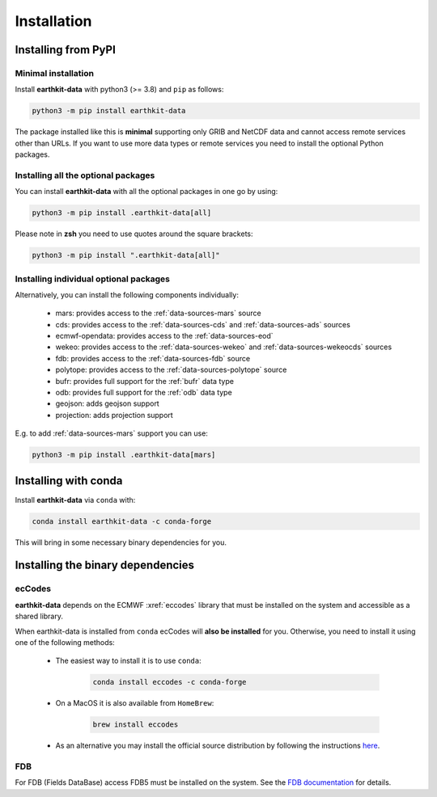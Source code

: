 Installation
============

Installing from PyPI
------------------------------------

Minimal installation
+++++++++++++++++++++++++

Install **earthkit-data** with python3 (>= 3.8) and ``pip`` as follows:

.. code-block:: bash

    python3 -m pip install earthkit-data

The package installed like this is **minimal** supporting only GRIB and NetCDF data and cannot access remote services other than URLs. If you want to use more data types or remote services you need to install the optional Python packages.

Installing all the optional packages
++++++++++++++++++++++++++++++++++++++++

You can install **earthkit-data** with all the optional packages in one go by using:

.. code-block:: bash

    python3 -m pip install .earthkit-data[all]

Please note in **zsh** you need to use quotes around the square brackets:

.. code-block:: bash

    python3 -m pip install ".earthkit-data[all]"


Installing individual optional packages
+++++++++++++++++++++++++++++++++++++++++

Alternatively, you can install the following components individually:

    - mars: provides access to the :ref:`data-sources-mars` source
    - cds: provides access to the :ref:`data-sources-cds` and :ref:`data-sources-ads` sources
    - ecmwf-opendata: provides access to the :ref:`data-sources-eod`
    - wekeo: provides access to the :ref:`data-sources-wekeo` and :ref:`data-sources-wekeocds` sources
    - fdb: provides access to the :ref:`data-sources-fdb` source
    - polytope: provides access to the :ref:`data-sources-polytope` source
    - bufr: provides full support for the :ref:`bufr` data type
    - odb: provides full support for the :ref:`odb` data type
    - geojson: adds geojson support
    - projection: adds projection support

E.g. to add :ref:`data-sources-mars`  support you can use:

.. code-block:: bash

    python3 -m pip install .earthkit-data[mars]



Installing with conda
---------------------------------------

Install **earthkit-data** via ``conda`` with:

.. code-block:: bash

    conda install earthkit-data -c conda-forge

This will bring in some necessary binary dependencies for you.

Installing the binary dependencies
--------------------------------------

ecCodes
+++++++++++

**earthkit-data** depends on the ECMWF :xref:`eccodes` library
that must be installed on the system and accessible as a shared library.

When earthkit-data is installed from ``conda`` ecCodes will **also be installed** for you. Otherwise, you need to install it using one of the following methods:

    - The easiest way to install it is to use ``conda``:

        .. code-block:: bash

            conda install eccodes -c conda-forge

    - On a MacOS it is also available from ``HomeBrew``:

        .. code-block:: bash

            brew install eccodes

    - As an alternative you may install the official source distribution by following the instructions `here <https://software.ecmwf.int/wiki/display/ECC/ecCodes+installation>`_.

FDB
+++++

For FDB (Fields DataBase) access FDB5 must be installed on the system. See the `FDB documentation <https://fields-database.readthedocs.io/en/latest/>`_ for details.
